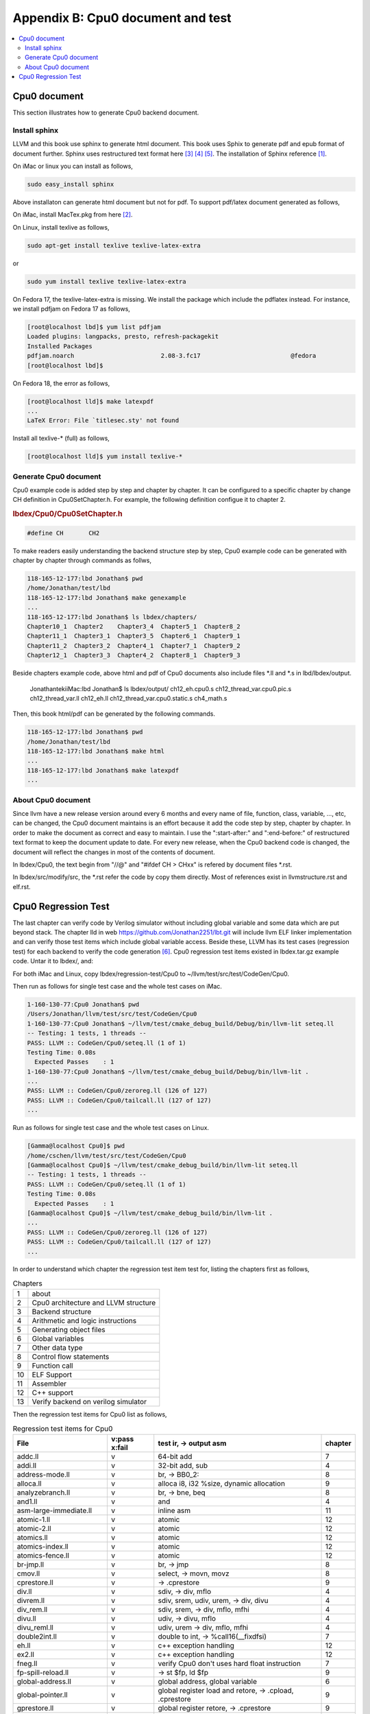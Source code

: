 .. _sec-appendix-doc:

Appendix B: Cpu0 document and test
===================================

.. contents::
   :local:
   :depth: 4


Cpu0 document
---------------

This section illustrates how to generate Cpu0 backend document.


Install sphinx
~~~~~~~~~~~~~~~

LLVM and this book use sphinx to generate html document. This book uses Sphix to 
generate pdf and epub format of document further.
Sphinx uses restructured text format here [#rst-ref]_ [#rst-dir]_ [#rst]_.
The installation of Sphinx reference [#sphinx-install]_.

On iMac or linux you can install as follows,

.. code-block:: bash

  sudo easy_install sphinx

Above installaton can generate html document but not for pdf. 
To support pdf/latex document generated as follows,

On iMac, install MacTex.pkg from here [#maxtex]_.

On Linux, install texlive as follows,

.. code-block:: bash

  sudo apt-get install texlive texlive-latex-extra

or

.. code-block:: bash

  sudo yum install texlive texlive-latex-extra

On Fedora 17, the texlive-latex-extra is missing. We install the package which
include the pdflatex instead. For instance, we install pdfjam on Fedora 17 as
follows,


.. code-block:: bash

  [root@localhost lbd]$ yum list pdfjam
  Loaded plugins: langpacks, presto, refresh-packagekit
  Installed Packages
  pdfjam.noarch                        2.08-3.fc17                         @fedora
  [root@localhost lbd]$ 

On Fedora 18, the error as follows,

.. code-block:: bash

  [root@localhost lld]$ make latexpdf
  ...
  LaTeX Error: File `titlesec.sty' not found

Install all texlive-* (full) as follows,

.. code-block:: bash

  [root@localhost lld]$ yum install texlive-*


Generate Cpu0 document
~~~~~~~~~~~~~~~~~~~~~~~

Cpu0 example code is added step by step and chapter by chapter.
It can be configured to a specific chapter by change CH definition in 
Cpu0SetChapter.h. 
For example, the following definition configue it to chapter 2.

.. rubric:: lbdex/Cpu0/Cpu0SetChapter.h
.. code-block:: c++

  #define CH       CH2

To make readers easily understanding the backend structure step by step, Cpu0 
example code can be generated with chapter by chapter through commands as follws,

.. code-block:: bash

  118-165-12-177:lbd Jonathan$ pwd
  /home/Jonathan/test/lbd
  118-165-12-177:lbd Jonathan$ make genexample 
  ...
  118-165-12-177:lbd Jonathan$ ls lbdex/chapters/
  Chapter10_1  Chapter2    Chapter3_4  Chapter5_1  Chapter8_2
  Chapter11_1  Chapter3_1  Chapter3_5  Chapter6_1  Chapter9_1
  Chapter11_2  Chapter3_2  Chapter4_1  Chapter7_1  Chapter9_2
  Chapter12_1  Chapter3_3  Chapter4_2  Chapter8_1  Chapter9_3

Beside chapters example code, above html and pdf of Cpu0 documents also include
files \*.ll and \*.s in lbd/lbdex/output.
  
  JonathantekiiMac:lbd Jonathan$ ls lbdex/output/
  ch12_eh.cpu0.s			ch12_thread_var.cpu0.pic.s	ch12_thread_var.ll
  ch12_eh.ll			ch12_thread_var.cpu0.static.s	ch4_math.s
  
Then, this book html/pdf can be generated by the following commands.

.. code-block:: bash

  118-165-12-177:lbd Jonathan$ pwd
  /home/Jonathan/test/lbd
  118-165-12-177:lbd Jonathan$ make html
  ...
  118-165-12-177:lbd Jonathan$ make latexpdf
  ...


About Cpu0 document
~~~~~~~~~~~~~~~~~~~~~

Since llvm have a new release version around every 6 months and every name of 
file, function, class, variable, ..., etc, can be changed, the Cpu0 document
maintains is an effort because it add the code step by step, chapter by chapter.
In order to make the document as correct and easy to maintain. I use the 
":start-after:" and ":end-before:" of restructured text format to keep the 
document update to date. 
For every new release, when the Cpu0 backend code is changed, the document will
reflect the changes in most of the contents of document.

In lbdex/Cpu0, the text begin from "//\@" and "\#ifdef CH > CHxx" is refered by 
document files \*.rst.

In lbdex/src/modify/src, the \*.rst refer the code by copy them directly.
Most of references exist in llvmstructure.rst and elf.rst.


Cpu0 Regression Test
----------------------

The last chapter can verify code by Verilog simulator without including global
variable and some data which are put beyond stack.
The chapter lld in web https://github.com/Jonathan2251/lbt.git will include
llvm ELF linker implementation and can verify those test items which include 
global variable access.
Beside these, LLVM has its test cases (regression test) for each backend to 
verify the code generation [#test]_. 
Cpu0 regression test items existed in lbdex.tar.gz example code. Untar it
to lbdex/, and:

For both iMac and Linux, copy lbdex/regression-test/Cpu0 to 
~/llvm/test/src/test/CodeGen/Cpu0.

Then run as follows for single test case and the whole test cases on iMac. 

.. code-block:: bash

  1-160-130-77:Cpu0 Jonathan$ pwd
  /Users/Jonathan/llvm/test/src/test/CodeGen/Cpu0
  1-160-130-77:Cpu0 Jonathan$ ~/llvm/test/cmake_debug_build/Debug/bin/llvm-lit seteq.ll
  -- Testing: 1 tests, 1 threads --
  PASS: LLVM :: CodeGen/Cpu0/seteq.ll (1 of 1)
  Testing Time: 0.08s
    Expected Passes    : 1
  1-160-130-77:Cpu0 Jonathan$ ~/llvm/test/cmake_debug_build/Debug/bin/llvm-lit .
  ...
  PASS: LLVM :: CodeGen/Cpu0/zeroreg.ll (126 of 127)
  PASS: LLVM :: CodeGen/Cpu0/tailcall.ll (127 of 127)
  ...


Run as follows for single test case and the whole test cases on Linux. 

.. code-block:: bash

  [Gamma@localhost Cpu0]$ pwd
  /home/cschen/llvm/test/src/test/CodeGen/Cpu0
  [Gamma@localhost Cpu0]$ ~/llvm/test/cmake_debug_build/bin/llvm-lit seteq.ll
  -- Testing: 1 tests, 1 threads --
  PASS: LLVM :: CodeGen/Cpu0/seteq.ll (1 of 1)
  Testing Time: 0.08s
    Expected Passes    : 1
  [Gamma@localhost Cpu0]$ ~/llvm/test/cmake_debug_build/bin/llvm-lit .
  ...
  PASS: LLVM :: CodeGen/Cpu0/zeroreg.ll (126 of 127)
  PASS: LLVM :: CodeGen/Cpu0/tailcall.ll (127 of 127)
  ...

In order to understand which chapter the regression test item test for, 
listing the chapters first as follows,

.. table:: Chapters

  ==== ==================
  1    about
  2    Cpu0 architecture and LLVM structure
  3    Backend structure
  4    Arithmetic and logic instructions
  5    Generating object files
  6    Global variables
  7    Other data type
  8    Control flow statements
  9    Function call
  10   ELF Support
  11   Assembler
  12   C++ support
  13   Verify backend on verilog simulator
  ==== ==================

Then the regression test items for Cpu0 list as follows,

.. table:: Regression test items for Cpu0

  ===============================  =============  =======================================================  ===========
  File                             v:pass x:fail  test ir, -> output asm                                   chapter
  ===============================  =============  =======================================================  ===========
  addc.ll                          v              64-bit add                                               7
  addi.ll                          v              32-bit add, sub                                          4
  address-mode.ll                  v              br, -> BB0_2:                                            8
  alloca.ll                        v              alloca i8, i32 %size, dynamic allocation                 9
  analyzebranch.ll                 v              br, -> bne, beq                                          8
  and1.ll                          v              and                                                      4
  asm-large-immediate.ll           v              inline asm                                               11
  atomic-1.ll                      v              atomic                                                   12
  atomic-2.ll                      v              atomic                                                   12
  atomics.ll                       v              atomic                                                   12
  atomics-index.ll                 v              atomic                                                   12
  atomics-fence.ll                 v              atomic                                                   12
  br-jmp.ll                        v              br, -> jmp                                               8
  cmov.ll                          v              select, -> movn, movz                                    8
  cprestore.ll                     v              -> .cprestore                                            9
  div.ll                           v              sdiv, -> div, mflo                                       4
  divrem.ll                        v              sdiv, srem, udiv, urem, -> div, divu                     4
  div_rem.ll                       v              sdiv, srem, -> div, mflo, mfhi                           4
  divu.ll                          v              udiv, -> divu, mflo                                      4
  divu_reml.ll                     v              udiv, urem -> div, mflo, mfhi                            4
  double2int.ll                    v              double to int, -> %call16(__fixdfsi)                     7
  eh.ll                            v              c++ exception handling                                   12
  ex2.ll                           v              c++ exception handling                                   12
  fneg.ll                          v              verify Cpu0 don't uses hard float instruction            7
  fp-spill-reload.ll               v              -> st $fp, ld $fp                                        9
  global-address.ll                v              global address, global variable                          6
  global-pointer.ll                v              global register load and retore, -> .cpload, .cprestore  9
  gprestore.ll                     v              global register retore, -> .cprestore                    9
  helloworld.ll                    v              global register load and retore, -> .cpload, .cprestore  9
  hf16_1.ll                        v              function call in PIC, -> ld, jalr                        9
  i32k.ll                          v              argument of constant int passing in register             9 
  i64arg.ll                        v              argument of constant 64-bit passing in register          9 
  imm.ll                           v              return constant 32-bit in register                       9 
  indirectcall.ll                  v              indirect function call                                   9
  inlineasm_constraint.ll          v              inline asm                                               11
  inlineasm-cnstrnt-reg.ll         v              -                                                        11
  inlineasmmemop.ll                v              -                                                        11
  inlineasm-operand-code.ll        v              -                                                        11
  internalfunc.ll                  v              internal function                                        9
  jstat.ll                         v              switch, -> JTI                                           8
  largefr1.ll                      v              large frame                                              3
  largeimm1.ll                     v              large immediate (32-bit, not 16-bit), -> lui, addiu      3
  largeimmprinting.ll              v              large imm passing in register                            3
  lb1.ll                           v              load i8*, sext i8, -> lb                                 7
  lbu1.ll                          v              load i8*, zext i8, -> lbu                                7
  lh1.ll                           v              load i16*, sext i16, -> lh                               7
  lhu1.ll                          v              load i16*, zext i16, -> lhu                              7
  llcarry.ll                       v              64-bit add sub                                           7
  machineverifier.ll               v              delay slot, (comment in machineverifier.ll)              8
  mipslopat.ll                     v              no check output (comment in mipslopat.ll)                6
  misha.ll                         v              miss alignment half word access                          7
  module-asm.ll                    v              module asm                                               11
  mul.ll                           v              mul                                                      4
  mulll.ll                         v              64-bit mul                                               4
  mulull.ll                        v              64-bit mul                                               4
  not1.ll                          v              not 1                                                    4
  null.ll                          v              ret i32 0, -> ret	$lr                                    3
  o32_cc_byval.ll                  v              by value                                                 9
  o32_cc_vararg.ll                 v              variable argument                                        9
  private.ll                       v              private function call                                    9
  rem.ll                           v              srem, -> div, mfhi                                       4
  remat-immed-load.ll              v              immediate load                                           3
  remul.ll                         v              urem, -> div, mfhi                                       4
  return-vector.ll                 v              return vector, -> ld ld ..., st st ...                   3
  return-vector-float4.ll          v              return vector, -> lui lui ...                            3
  rotate.ll                        v              rotl, rotr, -> rolv, rol, rorv                           4
  sb1.ll                           v              store i8, sb                                             7
  select.ll                        v              select, -> movn, movz                                    8
  seleq.ll                         v              following for br with different condition                8
  seleqk.ll                        v              -                                                        8
  selgek.ll                        v              -                                                        8
  selgt.ll                         v              -                                                        8
  selle.ll                         v              -                                                        8
  selltk.ll                        v              -                                                        8
  selne.ll                         v              -                                                        8
  selnek.ll                        v              -                                                        8
  seteq.ll                         v              -                                                        8
  seteqz.ll                        v              -                                                        8
  setge.ll                         v              -                                                        8
  setgek.ll                        v              -                                                        8
  setle.ll                         v              -                                                        8
  setlt.ll                         v              -                                                        8
  setltk.ll                        v              -                                                        8
  setne.ll                         v              -                                                        8
  setuge.ll                        v              -                                                        8
  setugt.ll                        v              -                                                        8
  setule.ll                        v              -                                                        8
  setult.ll                        v              -                                                        8
  setultk.ll                       v              -                                                        8
  sext_inreg.ll                    v              sext i1, -> shl, sra                                     4
  shift-parts.ll                   v              64-bit shl, lshr, ashr, -> call function                 9
  shl1.ll                          v              shl, -> shl                                              4
  shl2.ll                          v              shl, -> shlv                                             4
  shr1.ll                          v              shr, -> shr                                              4
  shr2.ll                          v              shr, -> shrv                                             4
  sitofp-selectcc-opt.ll           v              comment in sitofp-selectcc-opt.ll                        7
  small-section-reserve-gp.ll      v              Cpu0 option -cpu0-use-small-section=true                 6
  sra1.ll                          v              ashr, -> sra                                             4
  sra2.ll                          v              ashr, -> srav                                            4
  stacksize.ll                     v              comment in stacksize.ll                                  9
  stchar.ll                        v              load and store i16, i8                                   7
  stldst.ll                        v              register sp spill                                        9
  sub1.ll                          v              sub, -> addiu                                            4
  sub2.ll                          v              sub, -> sub                                              4
  tailcall.ll                      v              tail call                                                9
  tls.ll                           v              ir thread_local global is for c++ "__thread int b;"      12
  tls-models.ll                    v              ir external/internal thread_local global                 12
  uitofp.ll                        v              integer2float, uitofp, -> jsub __floatunsisf             9
  uli.ll                           v              unalignment init, -> sb sb ...                           6
  unalignedload.ll                 v              unalignment init, -> sb sb ...                           6
  weak.ll                          v              extern_weak function, -> .weak                           9
  xor1.ll                          v              xor, -> xor                                              4
  zeroreg.ll                       v              check register $zero                                     4
  ===============================  =============  =======================================================  ===========
  

The Cpu0 regression test items are copied from Mips. 
Cpu0 doesn't support the following test items at this point.

.. table:: Not supported regression test items for Cpu0

  ===================================  =============  =======================================================
  File                                 v:pass x:fail  comment
  ===================================  =============  =======================================================
  blockaddr.ll                         x              Not C/C++ language
  2008-08-08-bswap.ll                  x              Not support llvm.bswap. The c++ STL swap didn't use it. ?
  2010-04-07-DbgValueOtherTargets.ll   x              Mips cannot pass either ?
  eh-dwraf-cfa.ll                      x
  eh-return32.ll                       x              What is the IR of llvm.eh.return.i32? (not from c++ try & catch). 
  eh-return64.ll                       x              Same as above.
  fastcc.ll                            x              Fast Call. No need in Cpu0
  frame-address.ll                     x              Not support @llvm.frameaddress intrinsic function.
  init-array.ll                        x              Don't know the purpose.
  longbranch.ll                        x              Not support and not intend to support.
  tls-alias.ll                         x              Mips 3.5 cannot pass either.
  vector-setcc.ll                      x              Not support vector.
  ===================================  =============  =======================================================

These supported and not supported test items are in 
lbdex/regression-test/Cpu0 and lbdex/regression-test/not-support, repectively, 
which can be got from untar lbdex.tar.gz.


.. [#sphinx-install] http://docs.geoserver.org/latest/en/docguide/install.html

.. [#maxtex] http://www.tug.org/mactex/

.. [#rst-ref] http://docutils.sourceforge.net/docs/ref/rst/restructuredtext.html

.. [#rst-dir] http://docutils.sourceforge.net/docs/ref/rst/directives.html

.. [#rst] http://docutils.sourceforge.net/rst.html

.. [#test] http://llvm.org/docs/TestingGuide.html

.. [#lbd] https://github.com/Jonathan2251/lbd.git
